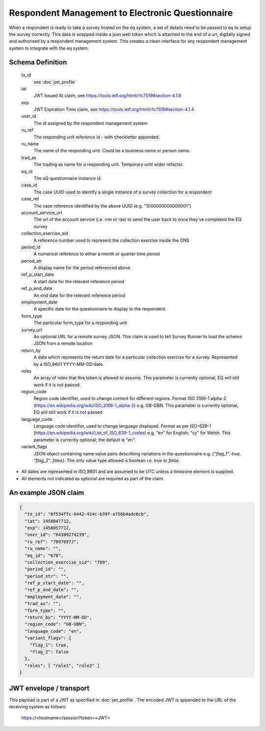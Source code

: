 Respondent Management to Electronic Questionnaire
-------------------------------------------------

When a respondent is ready to take a survey hosted on the eq system, a set of details
need to be passed to eq to setup the survey correctly. This data is wrapped inside a json web
token which is attached to the end of a url, digitally signed and authorised by a respondent
management system. This creates a clean interface for any respondent management system
to integrate with the eq system.

Schema Definition
=================
  tx_id
    see :doc:`jwt_profile`
  iat
    JWT Issued At claim, see https://tools.ietf.org/html/rfc7519#section-4.1.6
  exp
    JWT Expiration Time claim, see https://tools.ietf.org/html/rfc7519#section-4.1.4
  user_id
    The id assigned by the respondent management system
  ru_ref
    The responding unit reference id - with checkletter appended.
  ru_name
    The name of the responding unit. Could be a business name or person name.
  trad_as
    The trading as name for a responding unit. Temporary until wider refactor.
  eq_id
    The eQ questionnaire instance id.
  case_id
    The case UUID used to identify a single instance of a survey collection for a respondent
  case_ref
    The case reference identified by the above UUID (e.g. "1000000000000001")
  account_service_url
    The url of the account service (i.e. rrm or ras) to send the user back to once they've completed the EQ survey
  collection_exercise_sid
    A reference number used to represent the collection exercise inside the ONS
  period_id
    A numerical reference to either a month or quarter time period
  period_str
    A display name for the period referenced above
  ref_p_start_date
    A start date for the relevant reference period
  ref_p_end_date
    An end date for the relevant reference period
  employment_date
    A specific date for the questionnaire to display to the respondent.
  form_type
    The particular form_type for a responding unit
  survey_url
    An optional URL for a remote survey JSON. This claim is used to tell Survey Runner to load the schema JSON from a remote location
  return_by
    A date which represents the return date for a particular collection exercise for a survey. Represented by a ISO_8601 YYYY-MM-DD date.
  roles
    An array of roles that this token is allowed to assume. This parameter is currently optional, EQ will still work if it is not passed.
  region_code
    Region code identifier, used to change content for different regions. Format ISO 3166-1 alpha-2 (https://en.wikipedia.org/wiki/ISO_3166-1_alpha-2) e.g. GB-GBN. This parameter is currently optional, EQ will still work if it is not passed
  language_code
    Language code identifier, used to change language displayed. Format as per ISO-639-1 (https://en.wikipedia.org/wiki/List_of_ISO_639-1_codes) e.g. "en" for English; "cy" for Welsh. This parameter is currently optional; the default is "en".
  variant_flags
    JSON object containing name:value pairs describing variations in the questionnaire e.g. `{"flag_1": true, "flag_2": false}`. The only value type allowed is boolean i.e. `true` or `false`.

* All dates are represented in ISO_8601 and are assumed to be UTC unless a timezone element is supplied.
* All elements not indicated as optional are required as part of the claim.



An example JSON claim
=====================

.. code-block:: javascript

  {
    "tx_id": "0f534ffc-9442-414c-b39f-a756b4adc6cb",
    "iat": 1458047712,
    "exp": 1458057712,
    "user_id": "64389274239",
    "ru_ref": "7897897J",
    "ru_name": "",
    "eq_id": "678",
    "collection_exercise_sid": "789",
    "period_id": "",
    "period_str": "",
    "ref_p_start_date": "",
    "ref_p_end_date": "",
    "employment_date": "",
    "trad_as": "",
    "form_type": "",
    "return_by": "YYYY-MM-DD",
    "region_code": "GB-GBN",
    "language_code": "en",
    "variant_flags": {
      "flag_1": true,
      "flag_2": false
    },
    "roles": [ "role1", "role2" ]
  }


JWT envelope / transport
========================
This payload is part of a JWT as specified in :doc:`jwt_profile`. The encoded
JWT is appended to the URL of the receiving system as follows:

  https://<hostname>/session?token=<JWT>
